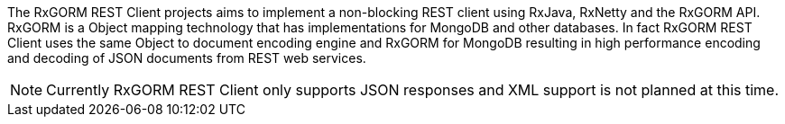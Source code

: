 The RxGORM REST Client projects aims to implement a non-blocking REST client using RxJava, RxNetty and the RxGORM API. RxGORM is a Object mapping technology that has implementations for MongoDB and other databases. In fact RxGORM REST Client uses the same Object to document encoding engine and RxGORM for MongoDB resulting in high performance encoding and decoding of JSON documents from REST web services.

NOTE: Currently RxGORM REST Client only supports JSON responses and XML support is not planned at this time.

